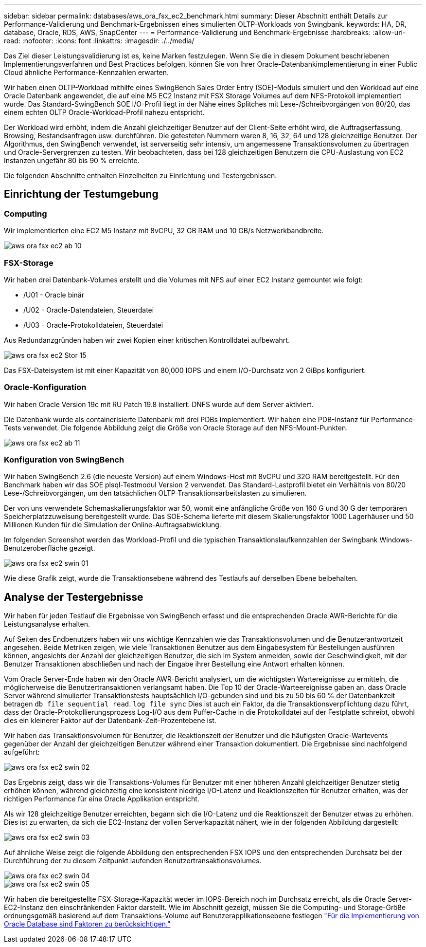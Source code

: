 ---
sidebar: sidebar 
permalink: databases/aws_ora_fsx_ec2_benchmark.html 
summary: Dieser Abschnitt enthält Details zur Performance-Validierung und Benchmark-Ergebnissen eines simulierten OLTP-Workloads von Swingbank. 
keywords: HA, DR, database, Oracle, RDS, AWS, SnapCenter 
---
= Performance-Validierung und Benchmark-Ergebnisse
:hardbreaks:
:allow-uri-read: 
:nofooter: 
:icons: font
:linkattrs: 
:imagesdir: ./../media/


[role="lead"]
Das Ziel dieser Leistungsvalidierung ist es, keine Marken festzulegen. Wenn Sie die in diesem Dokument beschriebenen Implementierungsverfahren und Best Practices befolgen, können Sie von Ihrer Oracle-Datenbankimplementierung in einer Public Cloud ähnliche Performance-Kennzahlen erwarten.

Wir haben einen OLTP-Workload mithilfe eines SwingBench Sales Order Entry (SOE)-Moduls simuliert und den Workload auf eine Oracle Datenbank angewendet, die auf eine M5 EC2 Instanz mit FSX Storage Volumes auf dem NFS-Protokoll implementiert wurde. Das Standard-SwingBench SOE I/O-Profil liegt in der Nähe eines Splitches mit Lese-/Schreibvorgängen von 80/20, das einem echten OLTP Oracle-Workload-Profil nahezu entspricht.

Der Workload wird erhöht, indem die Anzahl gleichzeitiger Benutzer auf der Client-Seite erhöht wird, die Auftragserfassung, Browsing, Bestandsanfragen usw. durchführen. Die getesteten Nummern waren 8, 16, 32, 64 und 128 gleichzeitige Benutzer. Der Algorithmus, den SwingBench verwendet, ist serverseitig sehr intensiv, um angemessene Transaktionsvolumen zu übertragen und Oracle-Servergrenzen zu testen. Wir beobachteten, dass bei 128 gleichzeitigen Benutzern die CPU-Auslastung von EC2 Instanzen ungefähr 80 bis 90 % erreichte.

Die folgenden Abschnitte enthalten Einzelheiten zu Einrichtung und Testergebnissen.



== Einrichtung der Testumgebung



=== Computing

Wir implementierten eine EC2 M5 Instanz mit 8vCPU, 32 GB RAM und 10 GB/s Netzwerkbandbreite.

image::aws_ora_fsx_ec2_inst_10.PNG[aws ora fsx ec2 ab 10]



=== FSX-Storage

Wir haben drei Datenbank-Volumes erstellt und die Volumes mit NFS auf einer EC2 Instanz gemountet wie folgt:

* /U01 - Oracle binär
* /U02 - Oracle-Datendateien, Steuerdatei
* /U03 - Oracle-Protokolldateien, Steuerdatei


Aus Redundanzgründen haben wir zwei Kopien einer kritischen Kontrolldatei aufbewahrt.

image::aws_ora_fsx_ec2_stor_15.PNG[aws ora fsx ec2 Stor 15]

Das FSX-Dateisystem ist mit einer Kapazität von 80,000 IOPS und einem I/O-Durchsatz von 2 GiBps konfiguriert.



=== Oracle-Konfiguration

Wir haben Oracle Version 19c mit RU Patch 19.8 installiert. DNFS wurde auf dem Server aktiviert.

Die Datenbank wurde als containerisierte Datenbank mit drei PDBs implementiert. Wir haben eine PDB-Instanz für Performance-Tests verwendet. Die folgende Abbildung zeigt die Größe von Oracle Storage auf den NFS-Mount-Punkten.

image::aws_ora_fsx_ec2_inst_11.PNG[aws ora fsx ec2 ab 11]



=== Konfiguration von SwingBench

Wir haben SwingBench 2.6 (die neueste Version) auf einem Windows-Host mit 8vCPU und 32G RAM bereitgestellt. Für den Benchmark haben wir das SOE plsql-Testmodul Version 2 verwendet. Das Standard-Lastprofil bietet ein Verhältnis von 80/20 Lese-/Schreibvorgängen, um den tatsächlichen OLTP-Transaktionsarbeitslasten zu simulieren.

Der von uns verwendete Schemaskalierungsfaktor war 50, womit eine anfängliche Größe von 160 G und 30 G der temporären Speicherplatzzuweisung bereitgestellt wurde. Das SOE-Schema lieferte mit diesem Skalierungsfaktor 1000 Lagerhäuser und 50 Millionen Kunden für die Simulation der Online-Auftragsabwicklung.

Im folgenden Screenshot werden das Workload-Profil und die typischen Transaktionslaufkennzahlen der Swingbank Windows-Benutzeroberfläche gezeigt.

image::aws_ora_fsx_ec2_swin_01.PNG[aws ora fsx ec2 swin 01]

Wie diese Grafik zeigt, wurde die Transaktionsebene während des Testlaufs auf derselben Ebene beibehalten.



== Analyse der Testergebnisse

Wir haben für jeden Testlauf die Ergebnisse von SwingBench erfasst und die entsprechenden Oracle AWR-Berichte für die Leistungsanalyse erhalten.

Auf Seiten des Endbenutzers haben wir uns wichtige Kennzahlen wie das Transaktionsvolumen und die Benutzerantwortzeit angesehen. Beide Metriken zeigen, wie viele Transaktionen Benutzer aus dem Eingabesystem für Bestellungen ausführen können, angesichts der Anzahl der gleichzeitigen Benutzer, die sich im System anmelden, sowie der Geschwindigkeit, mit der Benutzer Transaktionen abschließen und nach der Eingabe ihrer Bestellung eine Antwort erhalten können.

Vom Oracle Server-Ende haben wir den Oracle AWR-Bericht analysiert, um die wichtigsten Wartereignisse zu ermitteln, die möglicherweise die Benutzertransaktionen verlangsamt haben. Die Top 10 der Oracle-Warteereignisse gaben an, dass Oracle Server während simulierter Transaktionstests hauptsächlich I/O-gebunden sind und bis zu 50 bis 60 % der Datenbankzeit betragen `db file sequential read`. `log file sync` Dies ist auch ein Faktor, da die Transaktionsverpflichtung dazu führt, dass der Oracle-Protokollierungsprozess Log-I/O aus dem Puffer-Cache in die Protokolldatei auf der Festplatte schreibt, obwohl dies ein kleinerer Faktor auf der Datenbank-Zeit-Prozentebene ist.

Wir haben das Transaktionsvolumen für Benutzer, die Reaktionszeit der Benutzer und die häufigsten Oracle-Wartevents gegenüber der Anzahl der gleichzeitigen Benutzer während einer Transaktion dokumentiert. Die Ergebnisse sind nachfolgend aufgeführt:

image::aws_ora_fsx_ec2_swin_02.PNG[aws ora fsx ec2 swin 02]

Das Ergebnis zeigt, dass wir die Transaktions-Volumes für Benutzer mit einer höheren Anzahl gleichzeitiger Benutzer stetig erhöhen können, während gleichzeitig eine konsistent niedrige I/O-Latenz und Reaktionszeiten für Benutzer erhalten, was der richtigen Performance für eine Oracle Applikation entspricht.

Als wir 128 gleichzeitige Benutzer erreichten, begann sich die I/O-Latenz und die Reaktionszeit der Benutzer etwas zu erhöhen. Dies ist zu erwarten, da sich die EC2-Instanz der vollen Serverkapazität nähert, wie in der folgenden Abbildung dargestellt:

image::aws_ora_fsx_ec2_swin_03.PNG[aws ora fsx ec2 swin 03]

Auf ähnliche Weise zeigt die folgende Abbildung den entsprechenden FSX IOPS und den entsprechenden Durchsatz bei der Durchführung der zu diesem Zeitpunkt laufenden Benutzertransaktionsvolumes.

image::aws_ora_fsx_ec2_swin_04.PNG[aws ora fsx ec2 swin 04]

image::aws_ora_fsx_ec2_swin_05.PNG[aws ora fsx ec2 swin 05]

Wir haben die bereitgestellte FSX-Storage-Kapazität weder im IOPS-Bereich noch im Durchsatz erreicht, als die Oracle Server-EC2-Instanz den einschränkenden Faktor darstellt. Wie im Abschnitt gezeigt, müssen Sie die Computing- und Storage-Größe ordnungsgemäß basierend auf dem Transaktions-Volume auf Benutzerapplikationsebene festlegen link:aws_ora_fsx_ec2_factors.html["Für die Implementierung von Oracle Database sind Faktoren zu berücksichtigen."]

